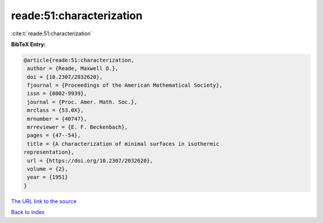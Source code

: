 reade:51:characterization
=========================

:cite:t:`reade:51:characterization`

**BibTeX Entry:**

.. code-block:: bibtex

   @article{reade:51:characterization,
    author = {Reade, Maxwell O.},
    doi = {10.2307/2032620},
    fjournal = {Proceedings of the American Mathematical Society},
    issn = {0002-9939},
    journal = {Proc. Amer. Math. Soc.},
    mrclass = {53.0X},
    mrnumber = {40747},
    mrreviewer = {E. F. Beckenbach},
    pages = {47--54},
    title = {A characterization of minimal surfaces in isothermic
   representation},
    url = {https://doi.org/10.2307/2032620},
    volume = {2},
    year = {1951}
   }
`The URL link to the source <ttps://doi.org/10.2307/2032620}>`_


`Back to index <../By-Cite-Keys.html>`_
